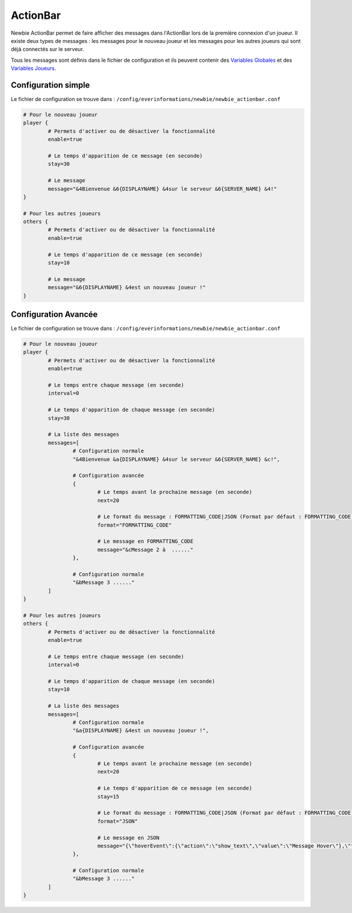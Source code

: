 =========
ActionBar
=========

.. image:: ../images/EverInformations_Newbie.png
   :height: 180px
   :width: 350px
   :alt: EverInformations Newbie
   :align: right

Newbie ActionBar permet de faire afficher des messages dans l'ActionBar lors de la première connexion d'un joueur. Il existe deux types de messages : les messages pour le nouveau joueur et les messages pour les autres joueurs qui sont déjà connectés sur le serveur.

Tous les messages sont définis dans le fichier de configuration et ils peuvent contenir des `Variables Globales <../../everapi/variables.html#variables-globales>`_ et des `Variables Joueurs <../../everapi/variables.html#variables-joueurs>`_.

Configuration simple
~~~~~~~~~~~~~~~~~~~~

Le fichier de configuration se trouve dans : ``/config/everinformations/newbie/newbie_actionbar.conf``

.. code-block:: bash

	# Pour le nouveau joueur
	player {
		# Permets d'activer ou de désactiver la fonctionnalité
		enable=true
		
		# Le temps d'apparition de ce message (en seconde) 
		stay=30
		
		# Le message
		message="&4Bienvenue &6{DISPLAYNAME} &4sur le serveur &6{SERVER_NAME} &4!"
	}
	
	# Pour les autres joueurs
	others {
		# Permets d'activer ou de désactiver la fonctionnalité
		enable=true
		
		# Le temps d'apparition de ce message (en seconde) 
		stay=10
		
		# Le message
		message="&6{DISPLAYNAME} &4est un nouveau joueur !"
	}

Configuration Avancée
~~~~~~~~~~~~~~~~~~~~~

Le fichier de configuration se trouve dans : ``/config/everinformations/newbie/newbie_actionbar.conf``

.. code-block:: bash

	# Pour le nouveau joueur
	player {
		# Permets d'activer ou de désactiver la fonctionnalité
		enable=true
		
		# Le temps entre chaque message (en seconde)
		interval=0
		
		# Le temps d'apparition de chaque message (en seconde) 
		stay=30
		
		# La liste des messages
		messages=[
			# Configuration normale
			"&4Bienvenue &a{DISPLAYNAME} &4sur le serveur &6{SERVER_NAME} &c!",
			
			# Configuration avancée
			{
				# Le temps avant le prochaine message (en seconde)
				next=20
				
				# Le format du message : FORMATTING_CODE|JSON (Format par défaut : FORMATTING_CODE)
				format="FORMATTING_CODE"
				
				# Le message en FORMATTING_CODE
				message="&cMessage 2 à  ......"
			},
			
			# Configuration normale
			"&bMessage 3 ......"
		]
	}
	
	# Pour les autres joueurs
	others {
		# Permets d'activer ou de désactiver la fonctionnalité
		enable=true
		
		# Le temps entre chaque message (en seconde)
		interval=0
		
		# Le temps d'apparition de chaque message (en seconde) 
		stay=10
		
		# La liste des messages
		messages=[
			# Configuration normale
			"&a{DISPLAYNAME} &4est un nouveau joueur !",
			
			# Configuration avancée
			{
				# Le temps avant le prochaine message (en seconde)
				next=20
				
				# Le temps d'apparition de ce message (en seconde) 
				stay=15
				
				# Le format du message : FORMATTING_CODE|JSON (Format par défaut : FORMATTING_CODE)
				format="JSON"
				
				# Le message en JSON
				message="{\"hoverEvent\":{\"action\":\"show_text\",\"value\":\"Message Hover\"},\"text\":\"Message en JSON\"}"
			},
			
			# Configuration normale
			"&bMessage 3 ......"
		]
	}